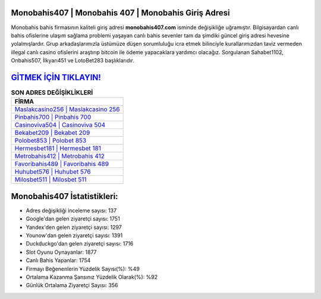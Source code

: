﻿Monobahis407 | Monobahis 407 | Monobahis Giriş Adresi
===================================

.. image:: images/monobahis-giris.jpg
   :width: 600
   
Monobahis bahis firmasının kaliteli giriş adresi **monobahis407.com** isminde değişikliğe uğramıştır. Bilgisayardan canlı bahis ofislerine ulaşım sağlama problemi yaşayan canlı bahis sevenler tam da şimdiki güncel giriş adresi hevesine yolalmışlardır. Grup arkadaşlarımızla üstümüze düşen sorumluluğu icra etmek bilinciyle kurallarımızdan taviz vermeden illegal canlı casino ofislerini araştırıp bitcoin ile ödeme yapacaklara yardımcı olacağız. Sorgulanan Sahabet1102, Onbahis507, İlkyarı451 ve LotoBet283 başlıklarıdır.

`GİTMEK İÇİN TIKLAYIN! <https://uclck.me/gonow>`_
==============

.. list-table:: **SON ADRES DEĞİŞİKLİKLERİ**
   :widths: 100
   :header-rows: 1

   * - FİRMA
   * - `Maslakcasino256 | Maslakcasino 256 <maslakcasino256-maslakcasino-256-maslakcasino-giris-adresi.html>`_
   * - `Pinbahis700 | Pinbahis 700 <pinbahis700-pinbahis-700-pinbahis-giris-adresi.html>`_
   * - `Casinoviva504 | Casinoviva 504 <casinoviva504-casinoviva-504-casinoviva-giris-adresi.html>`_	 
   * - `Bekabet209 | Bekabet 209 <bekabet209-bekabet-209-bekabet-giris-adresi.html>`_	 
   * - `Polobet853 | Polobet 853 <polobet853-polobet-853-polobet-giris-adresi.html>`_ 
   * - `Hermesbet181 | Hermesbet 181 <hermesbet181-hermesbet-181-hermesbet-giris-adresi.html>`_
   * - `Metrobahis412 | Metrobahis 412 <metrobahis412-metrobahis-412-metrobahis-giris-adresi.html>`_	 
   * - `Favoribahis489 | Favoribahis 489 <favoribahis489-favoribahis-489-favoribahis-giris-adresi.html>`_
   * - `Huhubet576 | Huhubet 576 <huhubet576-huhubet-576-huhubet-giris-adresi.html>`_
   * - `Milosbet511 | Milosbet 511 <milosbet511-milosbet-511-milosbet-giris-adresi.html>`_
	 
Monobahis407 İstatistikleri:
===================================	 
* Adres değişikliği inceleme sayısı: 137
* Google'dan gelen ziyaretçi sayısı: 1751
* Yandex'den gelen ziyaretçi sayısı: 1297
* Younow'dan gelen ziyaretçi sayısı: 1391
* Duckduckgo'dan gelen ziyaretçi sayısı: 1716
* Slot Oyunu Oynayanlar: 1877
* Canlı Bahis Yapanlar: 1754
* Firmayı Beğenenlerin Yüzdelik Sayısı(%): %49
* Ortalama Kazanma Şansınız Yüzdelik Olarak(%): %92
* Günlük Ortalama Ziyaretçi Sayısı: 356
